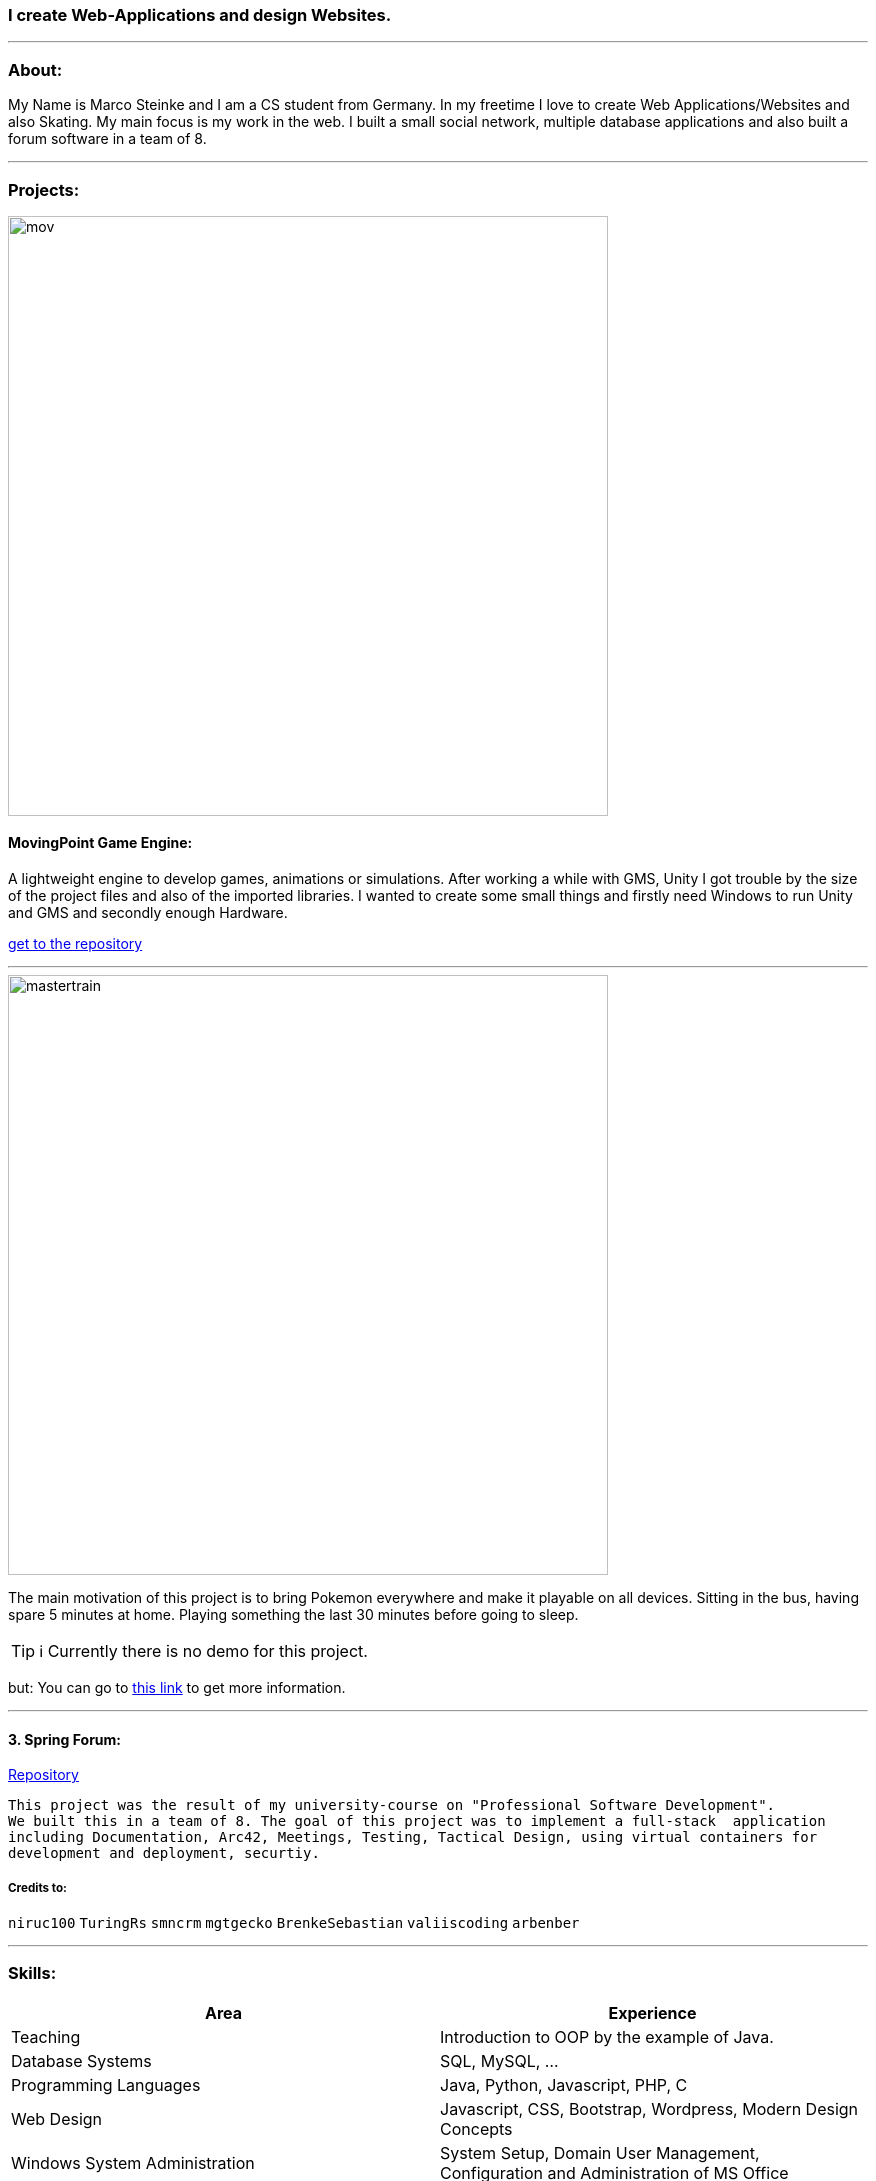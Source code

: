 ### I create Web-Applications and design Websites.

---

### About:
My Name is Marco Steinke and I am a CS student from Germany. In my freetime I love to create Web Applications/Websites and also Skating.
My main focus is my work in the web. I built a small social network, multiple database applications and also built a forum software in a team of 8.

---

### Projects:
 
image::https://github.com/maste150hhu/MovingPoint/blob/master/mov.png[width=600]

#### MovingPoint Game Engine:

A lightweight engine to develop games, animations or simulations. After working a while with GMS, Unity I got trouble by the size of the project files and also of the imported libraries. I wanted to create some small things and firstly need Windows to run Unity and GMS and secondly enough Hardware.

https://www.github.com/maste150hhu/MovingPoint[get to the repository]

---

image::https://github.com/maste150hhu/maste150hhu/blob/master/mastertrain.png[width=600]

The main motivation of this project is to bring Pokemon everywhere and make it playable on all devices. Sitting in the bus, having spare 5 minutes at home. Playing something the last 30 minutes before going to sleep.

TIP: ℹ Currently there is no demo for this project.

but: You can go to http://www.bestofcode.net/Master-Trainer[this link] to get more information.

---

#### 3. Spring Forum:
 
https://github.com/maste150hhu/Spring-Boot-Forum-Application[Repository]
 
 This project was the result of my university-course on "Professional Software Development". 
 We built this in a team of 8. The goal of this project was to implement a full-stack  application 
 including Documentation, Arc42, Meetings, Testing, Tactical Design, using virtual containers for 
 development and deployment, securtiy.

##### Credits to:
`niruc100` `TuringRs` `smncrm` `mgtgecko`
`BrenkeSebastian` `valiiscoding` `arbenber`

--- 

### Skills:

[%header,cols=2*] 
|===
|Area
|Experience

|Teaching
|Introduction to OOP by the example of Java.

|Database Systems
|SQL, MySQL, ...

|Programming Languages
|Java, Python, Javascript, PHP, C

|Web Design
|Javascript, CSS, Bootstrap, Wordpress, Modern Design Concepts

|Windows System Administration
|System Setup, Domain User Management, Configuration and Administration of MS Office

|Server Administration
|Setup of Linux/Windows-Servers, Web Applications, Databases
|===

---

### Contact

https://www.bestofcode.net[ℹ Use the form in the bottom!]

You can send:
* Web-Design requests
* Web-Application requests
* other IT solutions
